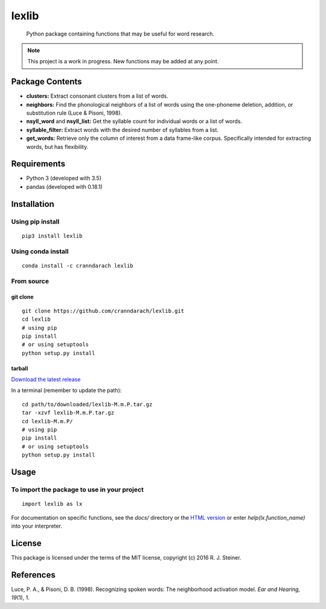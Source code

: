========
 lexlib
========

    Python package containing functions that may be useful for word research.

.. image:: https://badge.fury.io/py/lexlib.svg
    :target: https://badge.fury.io/py/lexlib

.. image:: https://anaconda.org/cranndarach/lexlib/badges/version.svg
    :target: https://anaconda.org/cranndarach/lexlib

.. note:: This project is a work in progress. New functions may be added at
   any point.

------------------
 Package Contents
------------------

* **clusters:** Extract consonant clusters from a list of words.
* **neighbors:** Find the phonological neighbors of a list of words using the
  one-phoneme deletion, addition, or substitution rule (Luce & Pisoni, 1998).
* **nsyll_word** and **nsyll_list:** Get the syllable count for individual
  words or a list of words.
* **syllable_filter:** Extract words with the desired number of syllables
  from a list.
* **get_words:** Retrieve only the column of interest from a data frame-like
  corpus. Specifically intended for extracting words, but has flexibility.

--------------
 Requirements
--------------

* Python 3 (developed with 3.5)
* pandas (developed with 0.18.1)

--------------
 Installation
--------------

Using pip install
"""""""""""""""""

::

    pip3 install lexlib

Using conda install
"""""""""""""""""""

::

    conda install -c cranndarach lexlib

From source
"""""""""""

git clone
'''''''''

::

    git clone https://github.com/cranndarach/lexlib.git
    cd lexlib
    # using pip
    pip install
    # or using setuptools
    python setup.py install

tarball
'''''''

`Download the latest release <https://github.com/cranndarach/lexlib/releases>`_

In a terminal (remember to update the path):

::

    cd path/to/downloaded/lexlib-M.m.P.tar.gz
    tar -xzvf lexlib-M.m.P.tar.gz
    cd lexlib-M.m.P/
    # using pip
    pip install
    # or using setuptools
    python setup.py install

-------
 Usage
-------

To import the package to use in your project
""""""""""""""""""""""""""""""""""""""""""""

::

    import lexlib as lx

For documentation on specific functions, see the `docs/` directory or the
`HTML version`_ or enter `help(lx.function_name)` into your interpreter.

.. _HTML version: http://pythonhosted.org/lexlib

---------
 License
---------

This package is licensed under the terms of the MIT license, copyright (c)
2016 R. J. Steiner.

------------
 References
------------

Luce, P. A., & Pisoni, D. B. (1998). Recognizing spoken words: The neighborhood
activation model. *Ear and Hearing, 19*\ (1), 1.
